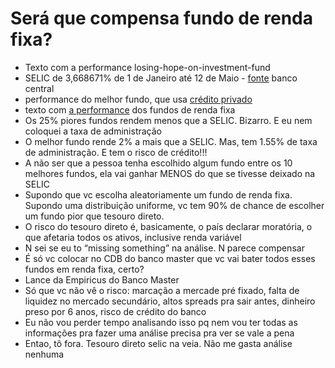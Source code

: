 * Será que compensa fundo de renda fixa?

- Texto com a performance losing-hope-on-investment-fund
- SELIC de 3,668671% de 1 de Janeiro até 12 de Maio - [[https://www3.bcb.gov.br/CALCIDADAO/publico/corrigirPelaSelic.do?method=corrigirPelaSelic][fonte]] banco
  central
- performance do melhor fundo, que usa [[https://data.anbima.com.br/fundos/547395][crédito privado]]
- texto com [[https://valorinveste.globo.com/blogs/carlos-heitor-campani/coluna/quais-os-fundos-de-renda-fixa-mais-rentaveis-em-2022.ghtml][a performance]] dos fundos de renda fixa
- Os 25% piores fundos rendem menos que a SELIC. Bizarro. E eu nem
  coloquei a taxa de administração
- O melhor fundo rende 2% a mais que a SELIC. Mas, tem 1.55% de taxa
  de administração. E tem o risco de crédito!!!
- A não ser que a pessoa tenha escolhido algum fundo entre os 10
  melhores fundos, ela vai ganhar MENOS do que se tivesse deixado na
  SELIC
- Supondo que vc escolha aleatoriamente um fundo de renda fixa.
  Supondo uma distribuição uniforme, vc tem 90% de chance de escolher
  um fundo pior que tesouro direto.
- O risco do tesouro direto é, basicamente, o país declarar moratória,
  o que afetaria todos os ativos, inclusive renda variável
- N sei se eu to “missing something” na análise. N parece compensar
- É só vc colocar no CDB do banco master que vc vai bater todos esses
  fundos em renda fixa, certo?
- Lance da Empiricus do Banco Master
- Só que vc não vê o risco: marcação a mercade pré fixado, falta de
  liquidez no mercado secundário, altos spreads pra sair antes,
  dinheiro preso por 6 anos, risco de crédito do banco
- Eu não vou perder tempo analisando isso pq nem vou ter todas as
  informações pra fazer uma análise precisa pra ver se vale a pena
- Entao, tô fora. Tesouro direto selic na veia. Não me gasta análise
  nenhuma


